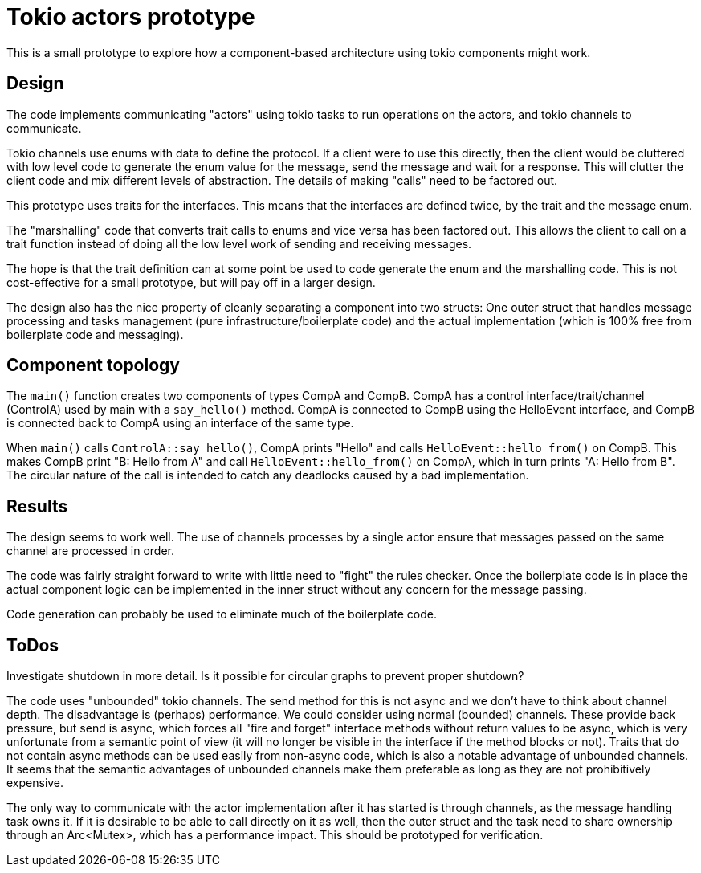 = Tokio actors prototype

This is a small prototype to explore  how a component-based architecture using tokio components might work.

== Design

The code implements communicating "actors" using tokio tasks to run operations on the actors, and tokio channels to communicate.

Tokio channels use enums with data to define the protocol.
If a client were to use this directly, then the client would be cluttered with low level code to generate the enum value for the message, send the message and wait for a response.
This will clutter the client code and mix different levels of abstraction.  The details of making "calls" need to be factored out.

This prototype uses traits for the interfaces.
This means that the interfaces are defined twice, by the trait and the message enum.

The "marshalling" code that converts trait calls to enums and vice versa has been factored out.
This allows the client to call on a trait function instead of doing all the low level work of sending and receiving messages.

The hope is that the trait definition can at some point be used to code generate the enum and the marshalling code.
This is not cost-effective for a small prototype, but will pay off in a larger design.

The design also has the nice property of cleanly separating a component into two structs: One outer struct that handles message processing and tasks management (pure infrastructure/boilerplate code) and the actual implementation (which is 100% free from boilerplate code and messaging).

== Component topology

The `main()` function creates two components of types CompA and CompB. CompA has a control interface/trait/channel (ControlA) used by main with a `say_hello()` method.  CompA is connected to CompB using the HelloEvent interface, and CompB is connected back to CompA using an interface of the same type.

When `main()` calls `ControlA::say_hello()`, CompA prints "Hello" and calls `HelloEvent::hello_from()` on CompB.  This makes CompB print "B: Hello from A" and call `HelloEvent::hello_from()` on CompA, which in turn prints "A: Hello from B".  The circular nature of the call is intended to catch any deadlocks caused by a bad implementation.

== Results

The design seems to work well.
The use of channels processes by a single actor ensure that messages passed on the same channel are processed in order.

The code was fairly straight forward to write with little need to "fight" the rules checker. Once the boilerplate code is in place the actual component logic can be implemented in the inner struct without any concern for the message passing.

Code generation can probably be used to eliminate much of the boilerplate code.

== ToDos

Investigate shutdown in more detail.
Is it possible for circular graphs to prevent proper shutdown?

The code uses "unbounded" tokio channels. The send method for this is not async and we don't have to think about channel depth. The disadvantage is (perhaps) performance.
We could consider using normal (bounded) channels. These provide back pressure, but send is async, which forces all "fire and forget" interface methods without return values to be async, which is very unfortunate from a semantic point of view (it will no longer be visible in the interface if the method blocks or not).
Traits that do not contain async methods can be used easily from non-async code, which is also a notable advantage of unbounded channels.
It seems that the semantic advantages of unbounded channels make them preferable as long as they are not prohibitively expensive.

The only way to communicate with the actor implementation after it has started is through channels, as the message handling task owns it. If it is desirable to be able to call directly on it as well, then the outer struct and the task need to share ownership through an Arc<Mutex>, which has a performance impact.
This should be prototyped for verification.


